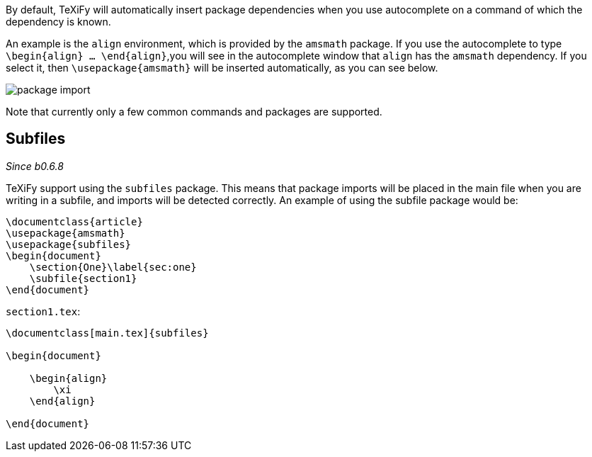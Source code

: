 By default, TeXiFy will automatically insert package dependencies when you use autocomplete on a command of which the dependency is known.

An example is the `align` environment, which is provided by the `amsmath` package.
If you use the autocomplete to type `\begin{align} ... \end{align}`,you will see in the autocomplete window that `align` has the `amsmath` dependency.
If you select it, then `\usepackage{amsmath}` will be inserted automatically, as you can see below.

image::https://raw.githubusercontent.com/wiki/Hannah-Sten/TeXiFy-IDEA/Writing/figures/package-import.gif[]

Note that currently only a few common commands and packages are supported.

== Subfiles
_Since b0.6.8_

TeXiFy support using the `subfiles` package.
This means that package imports will be placed in the main file when you are writing in a subfile, and imports will be detected correctly.
An example of using the subfile package would be:

[source,latex]
----
\documentclass{article}
\usepackage{amsmath}
\usepackage{subfiles}
\begin{document}
    \section{One}\label{sec:one}
    \subfile{section1}
\end{document}
----

`section1.tex`:

[source,latex]
----
\documentclass[main.tex]{subfiles}

\begin{document}

    \begin{align}
        \xi
    \end{align}

\end{document}


----